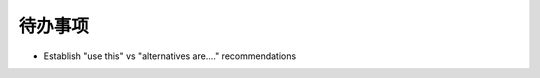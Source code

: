 ===================
待办事项
===================

* Establish "use this" vs "alternatives are...." recommendations

.. todolist::
